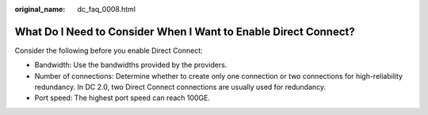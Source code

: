 :original_name: dc_faq_0008.html

.. _dc_faq_0008:

What Do I Need to Consider When I Want to Enable Direct Connect?
================================================================

Consider the following before you enable Direct Connect:

-  Bandwidth: Use the bandwidths provided by the providers.
-  Number of connections: Determine whether to create only one connection or two connections for high-reliability redundancy. In DC 2.0, two Direct Connect connections are usually used for redundancy.
-  Port speed: The highest port speed can reach 100GE.
